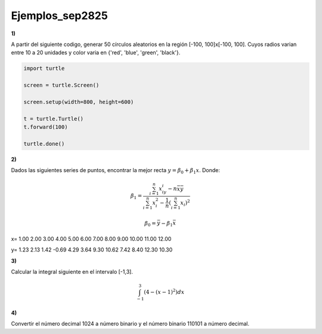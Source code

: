 Ejemplos_sep2825
====================

**1)** 

A partir del siguiente codigo, generar 50 círculos aleatorios en la región [-100, 100]x[-100, 100]. Cuyos 
radios varian entre 10 a 20 unidades y color varia en {'red', 'blue', 'green', 'black'}.


.. code:: Python

   import turtle

   screen = turtle.Screen()

   screen.setup(width=800, height=600)

   t = turtle.Turtle()
   t.forward(100)

   turtle.done()

**2)**

Dados las siguientes series de puntos, encontrar la mejor recta :math:`y= \beta_0 + \beta_1 x`. Donde:

.. math::

   \beta_1 = \frac{\sum_{i=1}^n x_iy_i - n \bar{x} \bar{y}}{\sum_{i=1}^n x_i^2 - \frac{1}{n} (\sum_{i=1}^n x_i)^2}

   \beta_0 = \bar{y} - \beta_1 \bar{x}


x=  1.00  2.00  3.00  4.00  5.00  6.00  7.00  8.00  9.00 10.00 11.00 12.00

y=  1.23  2.13  1.42 -0.69  4.29  3.64  9.30 10.62  7.42  8.40 12.30 10.30

**3)**

Calcular la integral siguiente en el intervalo [-1,3].

.. math::

   \int_{-1}^3 (4-(x-1)^2) dx

**4)**

Convertir el número decimal 1024 a número binario y el número binario 110101 a número decimal. 
